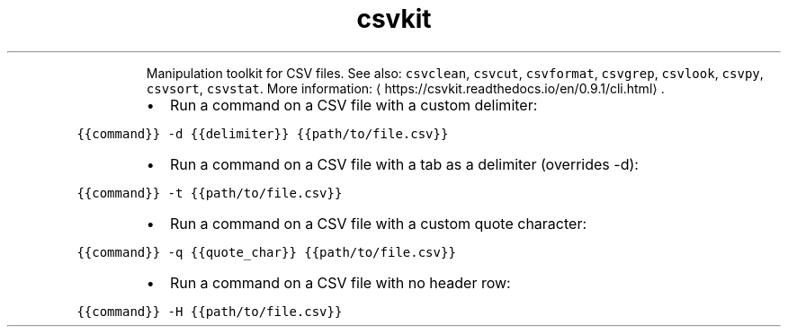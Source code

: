 .TH csvkit
.PP
.RS
Manipulation toolkit for CSV files.
See also: \fB\fCcsvclean\fR, \fB\fCcsvcut\fR, \fB\fCcsvformat\fR, \fB\fCcsvgrep\fR, \fB\fCcsvlook\fR, \fB\fCcsvpy\fR, \fB\fCcsvsort\fR, \fB\fCcsvstat\fR\&.
More information: \[la]https://csvkit.readthedocs.io/en/0.9.1/cli.html\[ra]\&.
.RE
.RS
.IP \(bu 2
Run a command on a CSV file with a custom delimiter:
.RE
.PP
\fB\fC{{command}} \-d {{delimiter}} {{path/to/file.csv}}\fR
.RS
.IP \(bu 2
Run a command on a CSV file with a tab as a delimiter (overrides \-d):
.RE
.PP
\fB\fC{{command}} \-t {{path/to/file.csv}}\fR
.RS
.IP \(bu 2
Run a command on a CSV file with a custom quote character:
.RE
.PP
\fB\fC{{command}} \-q {{quote_char}} {{path/to/file.csv}}\fR
.RS
.IP \(bu 2
Run a command on a CSV file with no header row:
.RE
.PP
\fB\fC{{command}} \-H {{path/to/file.csv}}\fR
